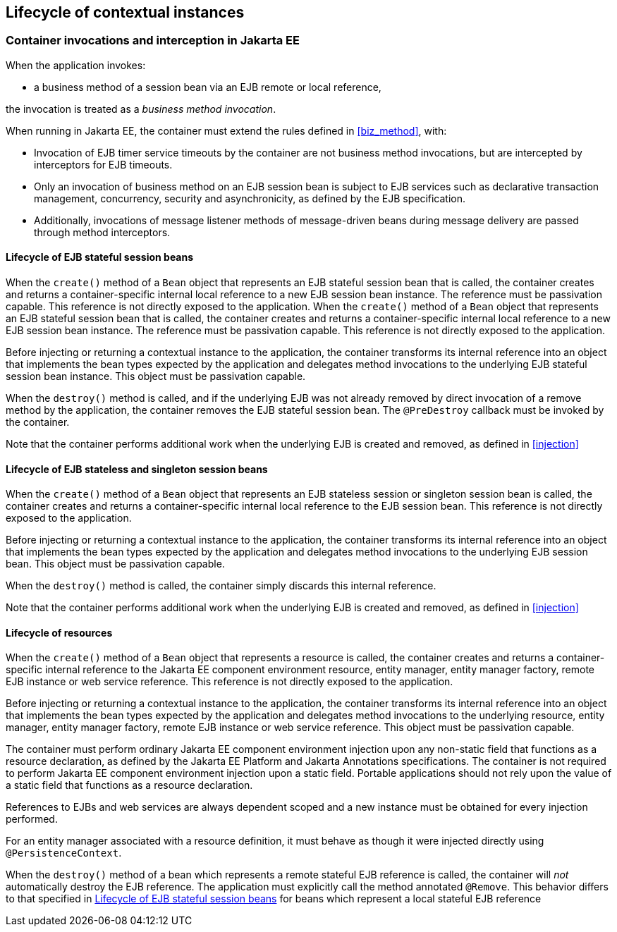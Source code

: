 [[lifecycle_ee]]

== Lifecycle of contextual instances

[[biz_method_ee]]

=== Container invocations and interception in Jakarta EE

When the application invokes:

* a business method of a session bean via an EJB remote or local reference,

the invocation is treated as a _business method invocation_.

When running in Jakarta EE, the container must extend the rules defined in <<biz_method>>, with:

* Invocation of EJB timer service timeouts by the container are not business method invocations, but are intercepted by interceptors for EJB timeouts.
* Only an invocation of business method on an EJB session bean is subject to EJB services such as declarative transaction management, concurrency, security and asynchronicity, as defined by the EJB specification.
* Additionally, invocations of message listener methods of message-driven beans during message delivery are passed through method interceptors.


[[stateful_lifecycle]]

==== Lifecycle of EJB stateful session beans

When the `create()` method of a `Bean` object that represents an EJB stateful session bean that is called, the container creates and returns a container-specific internal local reference to a new EJB session bean instance. The reference must be passivation capable. This reference is not directly exposed to the application.
When the `create()` method of a `Bean` object that represents an EJB stateful session bean that is called, the container creates and returns a container-specific internal local reference to a new EJB session bean instance. The reference must be passivation capable. This reference is not directly exposed to the application.

Before injecting or returning a contextual instance to the application, the container transforms its internal reference into an object that implements the bean types expected by the application and delegates method invocations to the underlying EJB stateful session bean instance. This object must be passivation capable.

When the `destroy()` method is called, and if the underlying EJB was not already removed by direct invocation of a remove method by the application, the container removes the EJB stateful session bean.
The `@PreDestroy` callback must be invoked by the container.

Note that the container performs additional work when the underlying EJB is created and removed, as defined in <<injection>>

[[stateless_lifecycle]]

==== Lifecycle of EJB stateless and singleton session beans

When the `create()` method of a `Bean` object that represents an EJB stateless session or singleton session bean is called, the container creates and returns a container-specific internal local reference to the EJB session bean.
This reference is not directly exposed to the application.

Before injecting or returning a contextual instance to the application, the container transforms its internal reference into an object that implements the bean types expected by the application and delegates method invocations to the underlying EJB session bean.
This object must be passivation capable.

When the `destroy()` method is called, the container simply discards this internal reference.

Note that the container performs additional work when the underlying EJB is created and removed, as defined in <<injection>>

[[resource_lifecycle]]

==== Lifecycle of resources

When the `create()` method of a `Bean` object that represents a resource is called, the container creates and returns a container-specific internal reference to the Jakarta EE component environment resource, entity manager, entity manager factory, remote EJB instance or web service reference. This reference is not directly exposed to the application.

Before injecting or returning a contextual instance to the application, the container transforms its internal reference into an object that implements the bean types expected by the application and delegates method invocations to the underlying resource, entity manager, entity manager factory, remote EJB instance or web service reference. This object must be passivation capable.

The container must perform ordinary Jakarta EE component environment injection upon any non-static field that functions as a resource declaration, as defined by the Jakarta EE Platform and Jakarta Annotations specifications.
The container is not required to perform Jakarta EE component environment injection upon a static field.
Portable applications should not rely upon the value of a static field that functions as a resource declaration.

References to EJBs and web services are always dependent scoped and a new instance must be obtained for every injection performed.

For an entity manager associated with a resource definition, it must behave as though it were injected directly using `@PersistenceContext`.

When the `destroy()` method of a bean which represents a remote stateful EJB reference is called, the container will _not_ automatically destroy the EJB reference. The application must explicitly call the method annotated `@Remove`. This behavior differs to that specified in <<stateful_lifecycle>> for beans which represent a local stateful EJB reference
